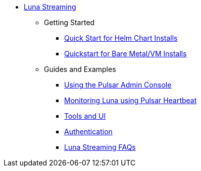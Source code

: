 * xref:index.adoc[Luna Streaming]
** Getting Started
*** xref:quickstart-helm-installs.adoc[Quick Start for Helm Chart Installs]
*** xref:quickstart-server-installs.adoc[Quickstart for Bare Metal/VM Installs]
** Guides and Examples
*** xref:admin-console-tutorial.adoc[Using the Pulsar Admin Console]
*** xref:pulsar-monitor.adoc[Monitoring Luna using Pulsar Heartbeat]
*** xref:tools-and-ui.adoc[Tools and UI]
*** xref:auth.adoc[Authentication]
*** xref:faqs.adoc[Luna Streaming FAQs]

